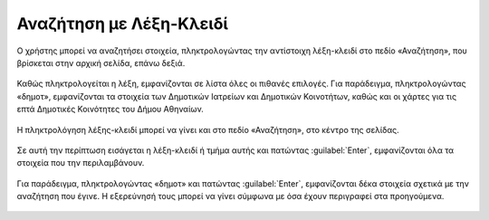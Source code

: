 .. _keywordsearch:

=========================
Αναζήτηση με Λέξη-Κλειδί
=========================

Ο χρήστης μπορεί να αναζητήσει στοιχεία, πληκτρολογώντας την αντίστοιχη λέξη-κλειδί στο πεδίο «Αναζήτηση», που βρίσκεται στην αρχική σελίδα, επάνω δεξιά.

.. figure:: img/Image2.png
        :width: 50%

Καθώς πληκτρολογείται η λέξη, εμφανίζονται σε λίστα όλες οι πιθανές επιλογές. Για παράδειγμα, πληκτρολογώντας
«δημοτ», εμφανίζονται τα στοιχεία των Δημοτικών Ιατρείων και Δημοτικών Κοινοτήτων, καθώς και οι χάρτες για τις επτά Δημοτικές Κοινότητες του Δήμου Αθηναίων.

.. figure:: img/Image3.png
        :width: 40%

Η πληκτρολόγηση λέξης-κλειδί μπορεί να γίνει και στο πεδίο «Αναζήτηση», στο κέντρο της σελίδας.

.. figure:: img/Image3.png
        :width: 40%

Σε αυτή την περίπτωση εισάγεται η λέξη-κλειδί ή τμήμα αυτής και πατώντας :guilabel:`Enter`, εμφανίζονται όλα τα στοιχεία που την περιλαμβάνουν.

.. figure:: img/Image4.png
        :width: 50%

Για παράδειγμα, πληκτρολογώντας «δημοτ» και πατώντας :guilabel:`Enter`, εμφανίζονται δέκα στοιχεία σχετικά με την αναζήτηση που έγινε. Η εξερεύνησή τους μπορεί να γίνει σύμφωνα με όσα έχουν περιγραφεί στα προηγούμενα.

.. figure:: img/Image5.png
        :width: 60%
